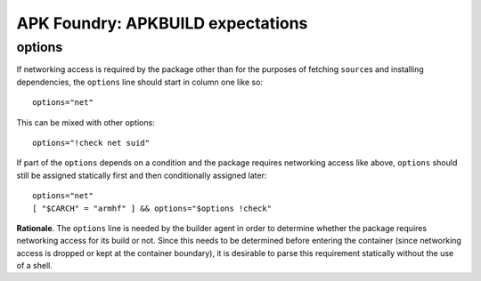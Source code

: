 **********************************
APK Foundry: APKBUILD expectations
**********************************

options
-------

If networking access is required by the package other than for the
purposes of fetching ``source``\s and installing dependencies, the
``options`` line should start in column one like so::

    options="net"

This can be mixed with other options::

    options="!check net suid"

If part of the ``options`` depends on a condition and the package
requires networking access like above, ``options`` should still be
assigned statically first and then conditionally assigned later::

    options="net"
    [ "$CARCH" = "armhf" ] && options="$options !check"

**Rationale**. The ``options`` line is needed by the builder agent in
order to determine whether the package requires networking access for
its build or not. Since this needs to be determined before entering the
container (since networking access is dropped or kept at the container
boundary), it is desirable to parse this requirement statically without
the use of a shell.
